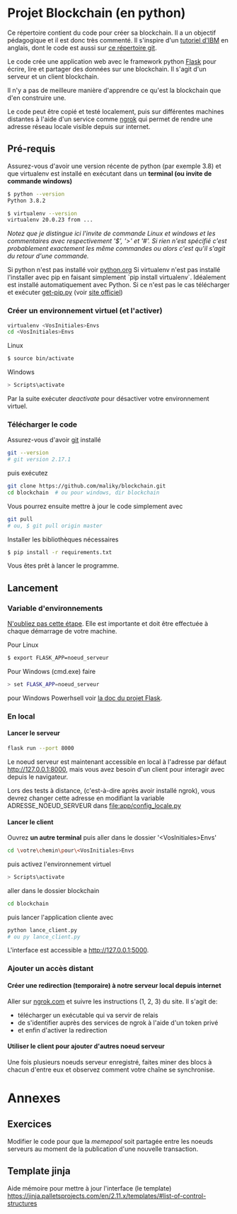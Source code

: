 #+EXPORT_FILE_NAME: README
#+EXPORT_LANGUAGE: fr
#+OPTIONS: H:6 \n:nil toc:3 creator:nil date:nil author:t num:nil broken-links:t ^:{}
# Use pandoc pour convertir en .md

* Projet Blockchain (en python) 
Ce répertoire contient du code pour créer sa blockchain. Il a un objectif pédagogique et il est donc très commenté.  Il s'inspire d'un  [[https://developer.ibm.com/technologies/blockchain/tutorials/develop-a-blockchain-application-from-scratch-in-python/][tutoriel d'IBM]]  en anglais, dont le code est aussi sur [[https://github.com/satwikkansal/python_blockchain_app/tree/master][ce répertoire git]].

Le code crée une application web avec le framework python [[https://palletsprojects.com/p/flask/][Flask]] pour écrire, lire et partager des données sur une blockchain.  Il s'agit d'un serveur et un client blockchain.

Il n'y a pas de meilleure manière d'apprendre ce qu'est la blockchain que d'en construire une.

Le code peut être copié et testé localement, puis sur différentes machines distantes à l'aide d'un service comme [[https://ngrok.com][ngrok]]  qui permet de rendre une adresse réseau locale visible depuis sur internet.


** Pré-requis 
Assurez-vous d'avoir une version récente de python (par exemple 3.8) et que virtualenv est installé en exécutant dans un *terminal (ou invite de commande windows)*
#+BEGIN_SRC bash  -i
$ python --version
Python 3.8.2

$ virtualenv --version
virtualenv 20.0.23 from ...
#+END_SRC

/Notez que je distingue ici l'invite de commande Linux et windows et les commentaires avec respectivement '$',  '>' et '#'.  Si rien n'est spécifié c'est probablement exactement les même commandes ou alors c'est qu'il s'agit du retour d'une commande./

Si python n'est pas installé voir [[https://python.org][python.org]] 
Si virtualenv n'est pas installé l'installer avec pip en faisant simplement `pip install virtualenv`.   Idéalement est installé automatiquement avec Python.  Si ce n'est pas le cas télécharger et exécuter [[https://bootstrap.pypa.io/get-pip.py][get-pip.py]] (voir [[https://pip.pypa.io/en/stable/installing/][site officiel]])

*** Créer un environnement virtuel (et l'activer)

#+BEGIN_SRC bash  -i
virtualenv <VosInitiales>Envs
cd <VosInitiales>Envs
#+END_SRC

Linux
#+BEGIN_SRC bash  -i
$ source bin/activate
#+END_SRC

Windows
#+BEGIN_SRC bash  -i
> Scripts\activate
#+END_SRC

Par la suite exécuter /deactivate/ pour désactiver votre environnement virtuel.


*** Télécharger le code
    Assurez-vous d'avoir [[https://git-scm.com/download/win][git]] installé 
#+BEGIN_SRC bash  -i
git --version
# git version 2.17.1
#+END_SRC

puis exécutez

#+BEGIN_SRC bash  -i
git clone https://github.com/maliky/blockchain.git
cd blockchain  # ou pour windows, dir blockchain
#+END_SRC

Vous pourrez ensuite mettre à jour le code simplement avec
#+BEGIN_SRC bash  -i
git pull 
# ou, $ git pull origin master
#+END_SRC

Installer les bibliothèques nécessaires
#+BEGIN_SRC bash  -i
$ pip install -r requirements.txt
#+END_SRC

Vous êtes prêt à lancer le programme.

** Lancement

*** Variable d'environnements
_N'oubliez pas cette étape_.  Elle est importante et doit être effectuée à chaque démarrage de votre machine.

Pour Linux
#+BEGIN_SRC bash  -i
$ export FLASK_APP=noeud_serveur
#+END_SRC

Pour Windows (cmd.exe) faire
#+BEGIN_SRC bash  -i
> set FLASK_APP=noeud_serveur
#+END_SRC

pour Windows Powerhsell voir [[https://flask.palletsprojects.com/en/1.1.x/cli/#application-discovery][la doc du projet Flask]].

*** En local
**** Lancer le serveur

#+BEGIN_SRC bash  -i
flask run --port 8000
#+END_SRC
Le noeud serveur est maintenant accessible en local à l'adresse par défaut http://127.0.0.1:8000, mais vous avez besoin d'un client pour interagir avec depuis le navigateur.

Lors des tests à distance, (c'est-à-dire après avoir installé ngrok), vous devrez changer cette adresse en modifiant la variable ADRESSE_NOEUD_SERVEUR dans [[file:app/config_locale.py]]

**** Lancer le client

Ouvrez *un autre terminal* puis aller dans le dossier '<VosInitiales>Envs'
#+BEGIN_SRC bash  -i
cd \votre\chemin\pour\<VosInitiales>Envs
#+END_SRC

puis activez l'environnement virtuel
#+BEGIN_SRC bash  -i
> Scripts\activate
#+END_SRC

aller dans le dossier blockchain

#+BEGIN_SRC bash  -i
cd blockchain
#+END_SRC

puis lancer l'application cliente avec

#+BEGIN_SRC bash  -i
python lance_client.py
# ou py lance_client.py
#+END_SRC

L'interface est accessible a [[http://127.0.0.1:5000][http://127.0.0.1:5000]].

*** Ajouter un accès distant

**** Créer une redirection (temporaire) à notre serveur local depuis internet
Aller sur [[https://ngrok.com][ngrok.com]] et suivre les instructions (1, 2, 3) du site.  Il s'agit de:
- télécharger un exécutable qui va servir de relais
- de s'identifier auprès des services de ngrok à l'aide d'un token privé
- et enfin d'activer la redirection

**** Utiliser le client pour ajouter d'autres noeud serveur
Une fois plusieurs noeuds serveur enregistré, faites miner des blocs à chacun d'entre eux et observez comment votre chaîne se synchronise.


* Annexes

** Exercices                                                       
 Modifier le code pour que la /memepool/ soit partagée entre les noeuds serveurs au moment de la publication d'une nouvelle transaction.

** Template jinja                                                        
Aide mémoire pour mettre à jour l'interface (le template)   https://jinja.palletsprojects.com/en/2.11.x/templates/#list-of-control-structures

